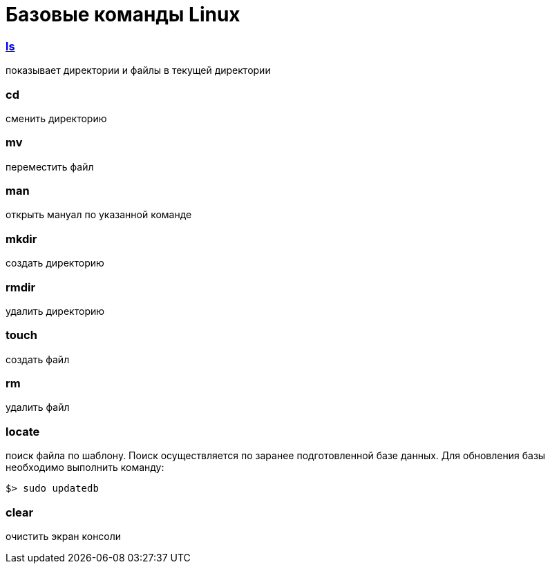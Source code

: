 = Базовые команды Linux
ifdef::env-github,env-browser[:outfilesuffix: .adoc]

=== link:ls{outfilesuffix}[ls]
показывает директории и файлы в текущей директории

=== cd
сменить директорию

=== mv
переместить файл

=== man
открыть мануал по указанной команде

=== mkdir
создать директорию

=== rmdir
удалить директорию

=== touch
создать файл

=== rm
удалить файл

=== locate
поиск файла по шаблону. Поиск осуществляется по заранее подготовленной базе данных.
Для обновления базы необходимо выполнить команду:
```sh
$> sudo updatedb
```

=== clear
очистить экран консоли
